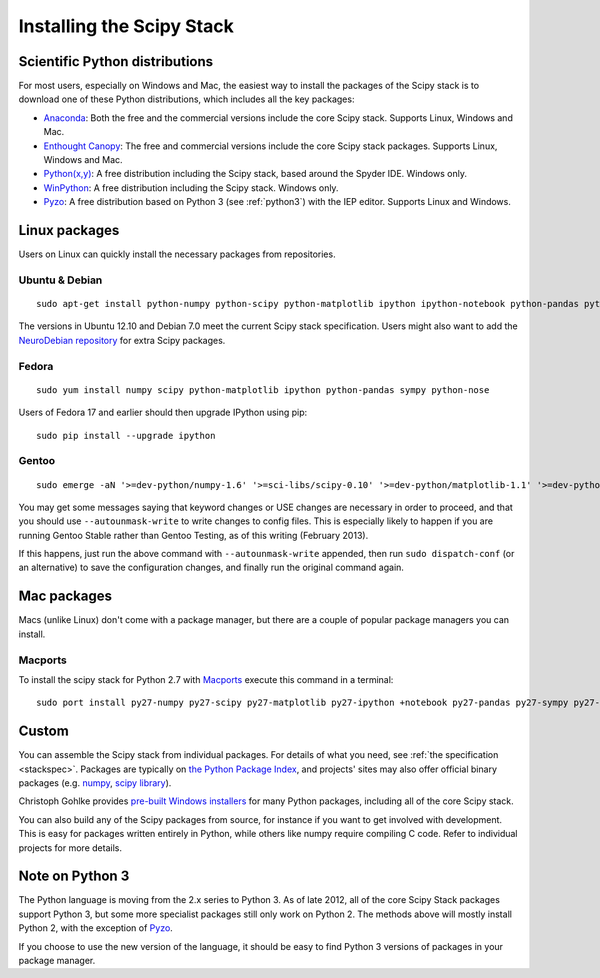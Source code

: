 ==========================
Installing the Scipy Stack
==========================

Scientific Python distributions
-------------------------------

For most users, especially on Windows and Mac, the easiest way to install the
packages of the Scipy stack is to download one of these Python distributions,
which includes all the key packages:

* `Anaconda <https://store.continuum.io/cshop/anaconda>`_: Both the free and the
  commercial versions include the core Scipy stack. Supports Linux, Windows and
  Mac.
* `Enthought Canopy <http://www.enthought.com/products/canopy/>`_: The free and commercial versions include the core Scipy stack packages. Supports Linux, Windows and Mac.
* `Python(x,y) <http://code.google.com/p/pythonxy/>`_: A free distribution
  including the Scipy stack, based around the Spyder IDE. Windows only.
* `WinPython <http://code.google.com/p/winpython/>`_: A free distribution
  including the Scipy stack. Windows only.
* `Pyzo <http://www.pyzo.org/>`_: A free distribution based on Python 3 (see
  :ref:`python3`) with the IEP editor. Supports Linux and Windows.

Linux packages
--------------

Users on Linux can quickly install the necessary packages from repositories.

Ubuntu & Debian
~~~~~~~~~~~~~~~

::

    sudo apt-get install python-numpy python-scipy python-matplotlib ipython ipython-notebook python-pandas python-sympy python-nose

The versions in Ubuntu 12.10 and Debian 7.0 meet the current Scipy stack
specification. Users might also want to add the `NeuroDebian repository
<http://neuro.debian.net/>`_ for extra Scipy packages.

Fedora
~~~~~~

::

    sudo yum install numpy scipy python-matplotlib ipython python-pandas sympy python-nose

Users of Fedora 17 and earlier should then upgrade IPython using pip::

    sudo pip install --upgrade ipython

Gentoo
~~~~~~

::

    sudo emerge -aN '>=dev-python/numpy-1.6' '>=sci-libs/scipy-0.10' '>=dev-python/matplotlib-1.1' '>=dev-python/ipython-0.13' '>=dev-python/pandas-0.8' '>=dev-python/sympy-0.7' '>=dev-python/nose-1.1'

You may get some messages saying that keyword changes or USE changes are
necessary in order to proceed, and that you should use ``--autounmask-write`` to
write changes to config files. This is especially likely to happen if you are
running Gentoo Stable rather than Gentoo Testing, as of this writing (February
2013).

If this happens, just run the above command with ``--autounmask-write``
appended, then run ``sudo dispatch-conf`` (or an alternative) to save the
configuration changes, and finally run the original command again.

Mac packages
--------------

Macs (unlike Linux) don't come with a package manager, but there are a couple of
popular package managers you can install.

Macports
~~~~~~~~

To install the scipy stack for Python 2.7 with `Macports
<http://www.macports.org>`_ execute this command in a terminal::

    sudo port install py27-numpy py27-scipy py27-matplotlib py27-ipython +notebook py27-pandas py27-sympy py27-nose


Custom
------

You can assemble the Scipy stack from individual packages. For details of what
you need, see :ref:`the specification <stackspec>`. Packages are typically on
`the Python Package Index <http://pypi.python.org/pypi/>`_, and projects' sites
may also offer official binary packages (e.g. `numpy
<http://sourceforge.net/projects/numpy/files/NumPy/>`_, `scipy library
<http://sourceforge.net/projects/scipy/files/scipy/>`_).

Christoph Gohlke provides `pre-built Windows installers
<http://www.lfd.uci.edu/~gohlke/pythonlibs/>`_ for many Python packages,
including all of the core Scipy stack.

You can also build any of the Scipy packages from source, for instance if you
want to get involved with development. This is easy for packages written
entirely in Python, while others like numpy require compiling C code. Refer to
individual projects for more details.

.. _python3:

Note on Python 3
----------------

The Python language is moving from the 2.x series to Python 3. As of late 2012,
all of the core Scipy Stack packages support Python 3, but some more specialist
packages still only work on Python 2. The methods above will mostly install
Python 2, with the exception of `Pyzo <http://www.pyzo.org/>`_.

If you choose to use the new version of the language, it should be easy to find
Python 3 versions of packages in your package manager.
